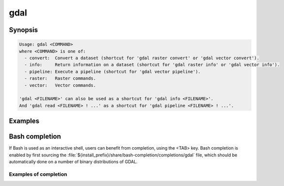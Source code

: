 .. _gdal_program:

================================================================================
gdal
================================================================================

.. versionadded:: 3.11

.. only:: html

    Main "gdal" entry point.

.. Index:: gdal

Synopsis
--------

.. code-block::

    Usage: gdal <COMMAND>
    where <COMMAND> is one of:
      - convert:  Convert a dataset (shortcut for 'gdal raster convert' or 'gdal vector convert').
      - info:     Return information on a dataset (shortcut for 'gdal raster info' or 'gdal vector info').
      - pipeline: Execute a pipeline (shortcut for 'gdal vector pipeline').
      - raster:   Raster commands.
      - vector:   Vector commands.

    'gdal <FILENAME>' can also be used as a shortcut for 'gdal info <FILENAME>'.
    And 'gdal read <FILENAME> ! ...' as a shortcut for 'gdal pipeline <FILENAME> ! ...'.

Examples
--------

.. example::
   :title: Getting information on the file :file:`utm.tif` (with JSON output)

   .. code-block:: console

       $ gdal info utm.tif

.. example::
   :title: Converting file :file:`utm.tif` to GeoPackage raster

   .. code-block:: console

       $ gdal convert utm.tif utm.gpkg

.. example::
   :title: Getting information on all available commands and subcommands as a JSON document.

   .. code-block:: console

       $ gdal --json-usage

.. example::
   :title: Getting list of all formats supported by the current GDAL build, as text

   .. code-block:: console

       $ gdal --formats

.. example::
   :title: Getting list of all formats supported by the current GDAL build, as JSON.

   .. code-block:: console

       $ gdal --formats --json


Bash completion
---------------

If Bash is used as an interactive shell, users can benefit from completion,
using the <TAB> key. Bash completion is enabled by first sourcing the
:file:`${install_prefix}/share/bash-completion/completions/gdal` file, which
should be automatically done on a number of binary distributions of GDAL.

Examples of completion
++++++++++++++++++++++

.. example::
   :title: Listing sub-commands of "gdal":

   .. code-block:: console

        $ gdal <TAB><TAB>
        ==>
        convert   info      pipeline  raster    vector


.. example::
   :title: Completion of a sub-command from its initial letters:

   .. code-block:: console

        $ gdal r<TAB>
        ==>
        $ gdal raster


.. example::
   :title: Listing sub-commands of "gdal raster":

   .. code-block:: console

        $ gdal raster<TAB><TAB>
        ==>
        convert    edit       info       pipeline   reproject


.. example::
   :title: Listing switches of "gdal raster"

   .. code-block:: console

        $ gdal raster -<TAB><TAB>
        ==>
        --approx-stats   -f               --help           --if             --json-usage     --min-max        --no-fl          --no-md          --oo             --stats
        --checksum       --format         --hist           --input          --list-mdd       --mm             --no-gcp         --no-nodata      --open-option    --subdataset
        --drivers        -h               -i               --input-format   --mdd            --no-ct          --no-mask        --of             --output-format  --version

.. example::
   :title: Listing allowed values for a switch

   .. code-block:: console

        $ gdal raster info --of=<TAB><TAB>
        ==>
        json  text

.. example::
   :title: Listing allowed creation options, restricted to those valid for the output format, once the output filename has been specified

   .. code-block:: console

        $ gdal raster convert in.tif out.tif --co <TAB><TAB>
        ==>
        ALPHA=                           ENDIANNESS=                      JXL_EFFORT=                      PIXELTYPE=                       SOURCE_PRIMARIES_RED=            TIFFTAG_TRANSFERRANGE_BLACK=
        BIGTIFF=                         GEOTIFF_KEYS_FLAVOR=             JXL_LOSSLESS=                    PREDICTOR=                       SOURCE_WHITEPOINT=               TIFFTAG_TRANSFERRANGE_WHITE=
        BLOCKXSIZE=                      GEOTIFF_VERSION=                 LZMA_PRESET=                     PROFILE=                         SPARSE_OK=                       TILED=
        [ ... snip ... ]


.. example::
   :title: Listing known configuration options starting with AWS

   .. code-block:: console

        $ gdal --config AWS_<TAB><TAB>
        ==>
        AWS_ACCESS_KEY_ID=                       AWS_DEFAULT_REGION=                      AWS_REQUEST_PAYER=                       AWS_STS_ENDPOINT=
        AWS_CONFIG_FILE=                         AWS_HTTPS=                               AWS_ROLE_ARN=                            AWS_STS_REGION=
        AWS_CONTAINER_AUTHORIZATION_TOKEN=       AWS_MAX_KEYS=                            AWS_ROLE_SESSION_NAME=                   AWS_STS_REGIONAL_ENDPOINTS=
        AWS_CONTAINER_AUTHORIZATION_TOKEN_FILE=  AWS_NO_SIGN_REQUEST=                     AWS_S3_ENDPOINT=                         AWS_TIMESTAMP=
        AWS_CONTAINER_CREDENTIALS_FULL_URI=      AWS_PROFILE=                             AWS_SECRET_ACCESS_KEY=                   AWS_VIRTUAL_HOSTING=
        AWS_DEFAULT_PROFILE=                     AWS_REGION=                              AWS_SESSION_TOKEN=                       AWS_WEB_IDENTITY_TOKEN_FILE=


.. example::
   :title: Auto-completion of EPSG CRS codes

   .. code-block:: console

        $ gdal raster reproject --dst-crs EPSG:432<TAB>
        ==>
        4322 -- WGS 72                  4324 -- WGS 72BE                4326 -- WGS 84                  4327 -- WGS 84 (geographic 3D)  4328 -- WGS 84 (geocentric)     4329 -- WGS 84 (3D)

.. example::
   :title: Auto-completion of filenames in a cloud storage (assuming credentials are properly set up)

   .. code-block:: console

        $ gdal raster info /vsis3/my_bucket/b<TAB><TAB>
        ==>
        /vsis3/my_bucket/byte.tif      /vsis3/my_bucket/byte2.tif


